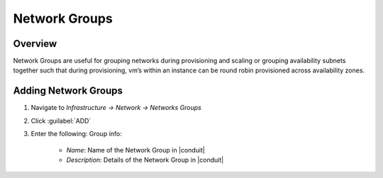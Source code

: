 Network Groups
--------------
.. finish
Overview
^^^^^^^^

Network Groups are useful for grouping networks during provisioning and scaling or grouping availability subnets together such that during provisioning, vm’s within an instance can be round robin provisioned across availability zones.

Adding Network Groups
^^^^^^^^^^^^^^^^^^^^^

1. Navigate to `Infrastructure -> Network -> Networks Groups`
2. Click :guilabel:`ADD`
3. Enter the following:
   Group info:
     * *Name*: Name of the Network Group in |conduit|
     * *Description*: Details of the Network Group in |conduit|

